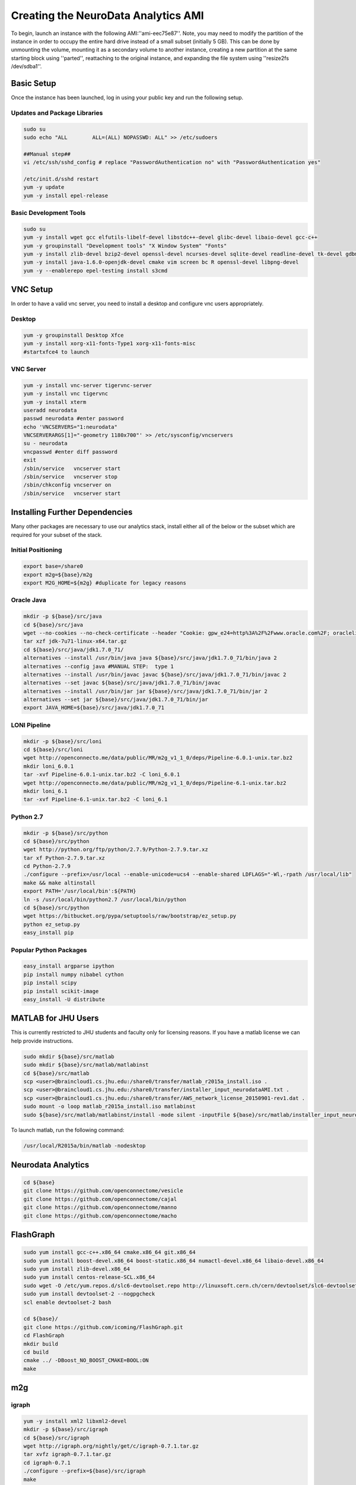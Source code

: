 Creating the NeuroData Analytics AMI
************************************
To begin, launch an instance with the following AMI:''ami-eec75e87''. Note, you may need to modify the partition of the instance in order to occupy the entire hard drive instead of a small subset (initially 5 GB). This can be done by unmounting the volume, mounting it as a secondary volume to another instance, creating a new partition at the same starting block using ''parted'', reattaching to the original instance, and expanding the file system using ''resize2fs /dev/sdba1''.

Basic Setup
===========
Once the instance has been launched, log in using your public key and run the following setup.

Updates and Package Libraries
-----------------------------

.. code-block:: none

  sudo su
  sudo echo "ALL        ALL=(ALL) NOPASSWD: ALL" >> /etc/sudoers

  ##Manual step##
  vi /etc/ssh/sshd_config # replace "PasswordAuthentication no" with "PasswordAuthentication yes"

  /etc/init.d/sshd restart
  yum -y update
  yum -y install epel-release

Basic Development Tools
-----------------------

.. code-block:: none

  sudo su
  yum -y install wget gcc elfutils-libelf-devel libstdc++-devel glibc-devel libaio-devel gcc-c++
  yum -y groupinstall "Development tools" "X Window System" "Fonts"
  yum -y install zlib-devel bzip2-devel openssl-devel ncurses-devel sqlite-devel readline-devel tk-devel gdbm-devel xz-devel
  yum -y install java-1.6.0-openjdk-devel cmake vim screen bc R openssl-devel libpng-devel
  yum -y --enablerepo epel-testing install s3cmd

VNC Setup
=========

In order to have a valid vnc server, you need to install a desktop and configure vnc users appropriately.

Desktop
-------

.. code-block:: none

  yum -y groupinstall Desktop Xfce
  yum -y install xorg-x11-fonts-Type1 xorg-x11-fonts-misc
  #startxfce4 to launch

VNC Server
----------

.. code-block:: none

  yum -y install vnc-server tigervnc-server
  yum -y install vnc tigervnc
  yum -y install xterm
  useradd neurodata
  passwd neurodata #enter password
  echo 'VNCSERVERS="1:neurodata"
  VNCSERVERARGS[1]="-geometry 1180x700"' >> /etc/sysconfig/vncservers
  su - neurodata
  vncpasswd #enter diff password
  exit
  /sbin/service   vncserver start
  /sbin/service   vncserver stop
  /sbin/chkconfig vncserver on
  /sbin/service   vncserver start

Installing Further Dependencies
===============================
Many other packages are necessary to use our analytics stack, install either all of the below or the subset which are required for your subset of the stack.

Initial Positioning
-------------------

.. code-block:: none

  export base=/share0
  export m2g=${base}/m2g
  export M2G_HOME=${m2g} #duplicate for legacy reasons

Oracle Java
-----------

.. code-block:: none

  mkdir -p ${base}/src/java
  cd ${base}/src/java
  wget --no-cookies --no-check-certificate --header "Cookie: gpw_e24=http%3A%2F%2Fwww.oracle.com%2F; oraclelicense=accept-securebac    kup-cookie" "http://download.oracle.com/otn-pub/java/jdk/7u71-b14/jdk-7u71-linux-x64.tar.gz"
  tar xzf jdk-7u71-linux-x64.tar.gz
  cd ${base}/src/java/jdk1.7.0_71/
  alternatives --install /usr/bin/java java ${base}/src/java/jdk1.7.0_71/bin/java 2
  alternatives --config java #MANUAL STEP:  type 1
  alternatives --install /usr/bin/javac javac ${base}/src/java/jdk1.7.0_71/bin/javac 2
  alternatives --set javac ${base}/src/java/jdk1.7.0_71/bin/javac
  alternatives --install /usr/bin/jar jar ${base}/src/java/jdk1.7.0_71/bin/jar 2
  alternatives --set jar ${base}/src/java/jdk1.7.0_71/bin/jar
  export JAVA_HOME=${base}/src/java/jdk1.7.0_71

LONI Pipeline
-------------

.. code-block:: none

  mkdir -p ${base}/src/loni
  cd ${base}/src/loni
  wget http://openconnecto.me/data/public/MR/m2g_v1_1_0/deps/Pipeline-6.0.1-unix.tar.bz2
  mkdir loni_6.0.1
  tar -xvf Pipeline-6.0.1-unix.tar.bz2 -C loni_6.0.1
  wget http://openconnecto.me/data/public/MR/m2g_v1_1_0/deps/Pipeline-6.1-unix.tar.bz2
  mkdir loni_6.1
  tar -xvf Pipeline-6.1-unix.tar.bz2 -C loni_6.1

Python 2.7
----------

.. code-block:: none

  mkdir -p ${base}/src/python
  cd ${base}/src/python
  wget http://python.org/ftp/python/2.7.9/Python-2.7.9.tar.xz
  tar xf Python-2.7.9.tar.xz
  cd Python-2.7.9
  ./configure --prefix=/usr/local --enable-unicode=ucs4 --enable-shared LDFLAGS="-Wl,-rpath /usr/local/lib"
  make && make altinstall
  export PATH='/usr/local/bin':${PATH}
  ln -s /usr/local/bin/python2.7 /usr/local/bin/python
  cd ${base}/src/python
  wget https://bitbucket.org/pypa/setuptools/raw/bootstrap/ez_setup.py
  python ez_setup.py
  easy_install pip

Popular Python Packages
-----------------------

.. code-block:: none

  easy_install argparse ipython
  pip install numpy nibabel cython
  pip install scipy
  pip install scikit-image
  easy_install -U distribute

MATLAB for JHU Users
====================
This is currently restricted to JHU students and faculty only for licensing reasons.  If you have a matlab license we can help provide instructions.

.. code-block:: none

  sudo mkdir ${base}/src/matlab
  sudo mkdir ${base}/src/matlab/matlabinst
  cd ${base}/src/matlab
  scp <user>@braincloud1.cs.jhu.edu:/share0/transfer/matlab_r2015a_install.iso .
  scp <user>@braincloud1.cs.jhu.edu:/share0/transfer/installer_input_neurodataAMI.txt .
  scp <user>@braincloud1.cs.jhu.edu:/share0/transfer/AWS_network_license_20150901-rev1.dat .
  sudo mount -o loop matlab_r2015a_install.iso matlabinst
  sudo ${base}/src/matlab/matlabinst/install -mode silent -inputFile ${base}/src/matlab/installer_input_neurodataAMI.txt

To launch matlab, run the following command:

.. code-block:: none

  /usr/local/R2015a/bin/matlab -nodesktop

Neurodata Analytics
===================

.. code-block:: none

  cd ${base}
  git clone https://github.com/openconnectome/vesicle
  git clone https://github.com/openconnectome/cajal
  git clone https://github.com/openconnectome/manno
  git clone https://github.com/openconnectome/macho

FlashGraph
==========

.. code-block:: none

  sudo yum install gcc-c++.x86_64 cmake.x86_64 git.x86_64
  sudo yum install boost-devel.x86_64 boost-static.x86_64 numactl-devel.x86_64 libaio-devel.x86_64
  sudo yum install zlib-devel.x86_64
  sudo yum install centos-release-SCL.x86_64
  sudo wget -O /etc/yum.repos.d/slc6-devtoolset.repo http://linuxsoft.cern.ch/cern/devtoolset/slc6-devtoolset.repo
  sudo yum install devtoolset-2 --nogpgcheck
  scl enable devtoolset-2 bash

  cd ${base}/
  git clone https://github.com/icoming/FlashGraph.git
  cd FlashGraph
  mkdir build
  cd build
  cmake ../ -DBoost_NO_BOOST_CMAKE=BOOL:ON
  make

m2g
===

igraph
------

.. code-block:: none

  yum -y install xml2 libxml2-devel
  mkdir -p ${base}/src/igraph
  cd ${base}/src/igraph
  wget http://igraph.org/nightly/get/c/igraph-0.7.1.tar.gz
  tar xvfz igraph-0.7.1.tar.gz
  cd igraph-0.7.1
  ./configure --prefix=${base}/src/igraph
  make
  make install
  easy_install python-igraph
  cd ${base}/src/igraph
  git clone https://gist.github.com/15015a9485d87d8c22e6.git
  cd 15015a9485d87d8c22e6
  yum -y install freeglut-devel mesa-libGL-devel
  Rscript installRigraph.R

Camino
------

.. code-block:: none

  cd ${base}/src/
  git clone git://git.code.sf.net/p/camino/code camino
  cd camino
  make
  git checkout voxelSpaceStreamlines
  make clean
  make

FSL
---

.. code-block:: none

  mkdir -p ${base}/src/fsl
  cd ${base}/src/fsl
  wget http://openconnecto.me/data/public/MR/m2g_v1_1_0/deps/fsl-5.0.8-centos6_64.tar.gz
  tar zxvf fsl-5.0.8-centos6_64.tar.gz
  mv fsl/* ./
  rm -r fsl

m2g
---

.. code-block:: none

  export m2g=${base}/m2g
  export M2G_HOME=${m2g}
  cd ${base}
  git clone https://github.com/openconnectome/m2g.git m2g
  cd ${m2g}/MR-OCP/mrcap
  python setup.py install
  cd ${m2g}
  python ${m2g}/packages/utils/setup.py
  cd ${base}
  git clone https://github.com/openconnectome/FlashR.git

bash files
==========

/etc/profile.d/neurodata.sh

.. code-block:: none

  export base=/share0
  export JAVA_HOME=${base}/src/java/jdk1.7.0_71
  export PATH='/usr/local/bin':${PATH}

/etc/profile.d/m2g.sh

.. code-block:: none

  export base=/share0
  # m2g
  export m2g=${base}/m2g
  export M2G_HOME=${m2g} #both exist for legacy reasons
  export PATH=${PATH}:${m2g}/MR-OCP/mrcap
  export PATH=${PATH}:${m2g}/packages/*
  export PYTHONPATH=${m2g}/MR-OCP
  export PYTHONPATH=${PYTHONPATH}:${m2g}/MR-OCP/MROCPdjango:${m2g}/MR-OCP/mrcap:${m2g}

  # Camino
  export PATH=${base}/src/camino/bin:$PATH
  export CAMINO_HEAP_SIZE=16000

  # FSL
  FSLDIR=${base}/src/fsl
  . ${FSLDIR}/etc/fslconf/fsl.sh
  PATH=${FSLDIR}/bin:${PATH}
  export FSLDIR PATH

Publishing AMI
==============
Prior to releasing the AMI on the AWS marketplace, a few housekeeping commands must be run to ensure security of both the developer and the users. Run the following as root.

.. code-block:: none

  groupadd nd-users
  usermod -g nd-users neurodata
  usermod -g nd-users ec2-user
  chown -R neurodata:nd-users ${base}
  rm -rf ~/.bash_history  ~/.viminfo
  touch ~/.bash_history  ~/.viminfo


Connecting to AMI
=================

Creating and Instance
---------------------
Currently the AMI is only released in the US-East Community Marketplace on AWS. Enter the dialog to create a new EC2 instance, select Community AMIs, and then search for 'neurodata' and select the version of the AMI you wish to use. You can then proceed with EC2 setup as you would with any other instance type.

SSH
---
The user should locate the instance in the Amazon Marketplace and create an instance based on the AMI. Then, when connecting, the following command should be used: ''ssh neurodata@${ip}''; the user will be prompted with the password for this user (default pass should be ''neurodata'').

VNC through SSH Tunnel
----------------------
To connect, from your machine type:

.. code-block:: none

  ssh -L 5901:127.0.0.1:5901 -N -f -l neurodata ${ip}

Then in your VNC client connect to ''localhost:5901'' and enter the vnc password you set during setup.
